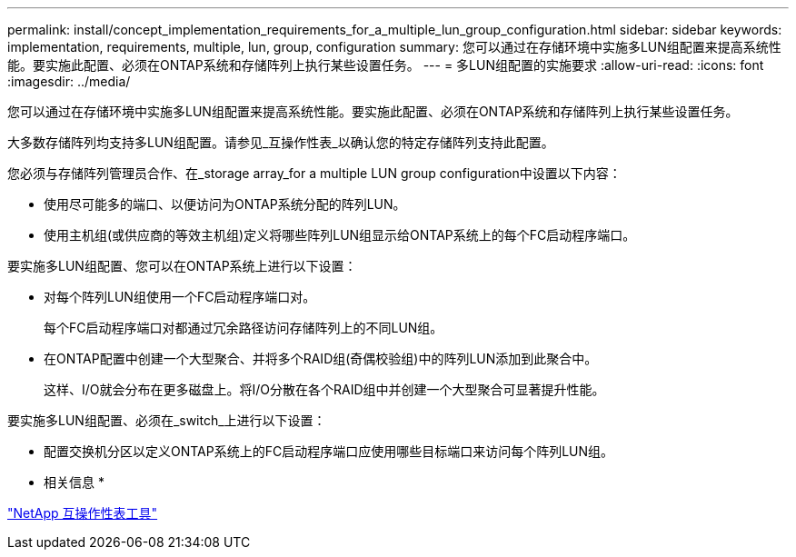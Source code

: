 ---
permalink: install/concept_implementation_requirements_for_a_multiple_lun_group_configuration.html 
sidebar: sidebar 
keywords: implementation, requirements, multiple, lun, group, configuration 
summary: 您可以通过在存储环境中实施多LUN组配置来提高系统性能。要实施此配置、必须在ONTAP系统和存储阵列上执行某些设置任务。 
---
= 多LUN组配置的实施要求
:allow-uri-read: 
:icons: font
:imagesdir: ../media/


[role="lead"]
您可以通过在存储环境中实施多LUN组配置来提高系统性能。要实施此配置、必须在ONTAP系统和存储阵列上执行某些设置任务。

大多数存储阵列均支持多LUN组配置。请参见_互操作性表_以确认您的特定存储阵列支持此配置。

您必须与存储阵列管理员合作、在_storage array_for a multiple LUN group configuration中设置以下内容：

* 使用尽可能多的端口、以便访问为ONTAP系统分配的阵列LUN。
* 使用主机组(或供应商的等效主机组)定义将哪些阵列LUN组显示给ONTAP系统上的每个FC启动程序端口。


要实施多LUN组配置、您可以在ONTAP系统上进行以下设置：

* 对每个阵列LUN组使用一个FC启动程序端口对。
+
每个FC启动程序端口对都通过冗余路径访问存储阵列上的不同LUN组。

* 在ONTAP配置中创建一个大型聚合、并将多个RAID组(奇偶校验组)中的阵列LUN添加到此聚合中。
+
这样、I/O就会分布在更多磁盘上。将I/O分散在各个RAID组中并创建一个大型聚合可显著提升性能。



要实施多LUN组配置、必须在_switch_上进行以下设置：

* 配置交换机分区以定义ONTAP系统上的FC启动程序端口应使用哪些目标端口来访问每个阵列LUN组。


* 相关信息 *

https://mysupport.netapp.com/matrix["NetApp 互操作性表工具"]

